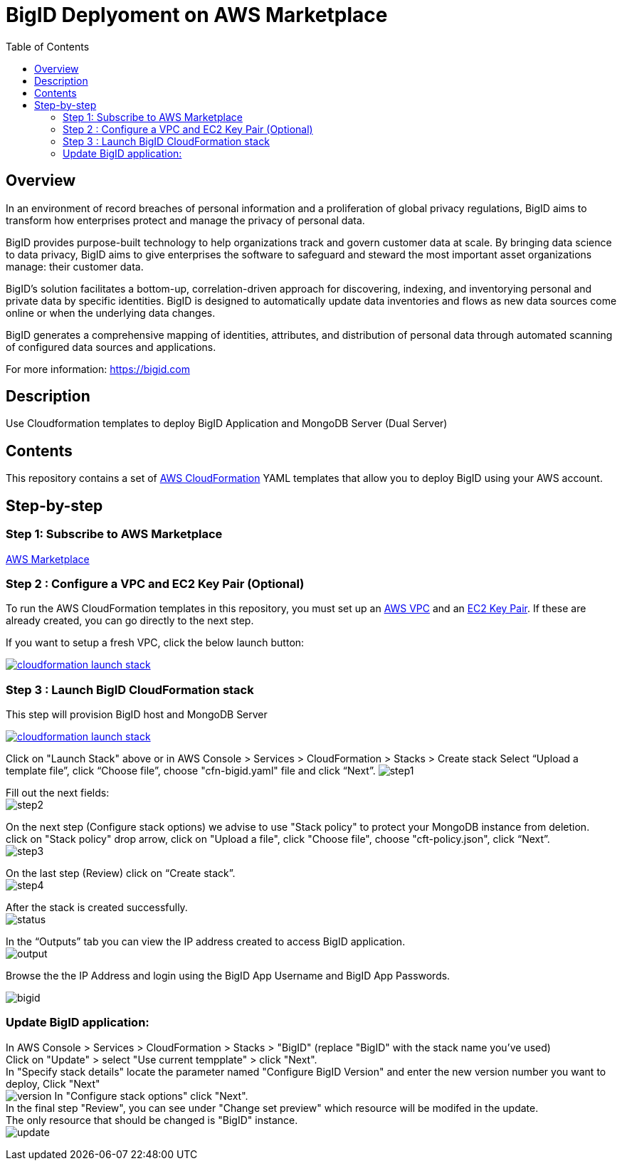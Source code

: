 = BigID Deplyoment on AWS Marketplace
:source-hightlighter: pygments
:toc:


== Overview 

In an environment of record breaches of personal information and a proliferation of global privacy regulations, BigID aims to transform how enterprises protect and manage the privacy of personal data.

BigID provides purpose-built technology to help organizations track and govern customer data at scale. By bringing data science to data privacy, BigID aims to give enterprises the software to safeguard and steward the most important asset organizations manage: their customer data.

BigID’s solution facilitates a bottom-up, correlation-driven approach for discovering, indexing, and inventorying personal and private data by specific identities. BigID is designed to automatically update data inventories and flows as new data sources come online or when the underlying data changes.

BigID generates a comprehensive mapping of identities, attributes, and distribution of personal data through automated scanning of configured data sources and applications.

For more information: https://bigid.com

== Description
Use Cloudformation templates to deploy BigID Application and MongoDB Server (Dual Server)

== Contents
This repository contains a set of https://aws.amazon.com/cloudformation/[AWS CloudFormation] YAML templates that allow you to deploy BigID using your AWS account.


== Step-by-step
=== Step 1: Subscribe to AWS Marketplace
https://docs.aws.amazon.com/marketplace/latest/buyerguide/buyer-getting-started.html[AWS Marketplace]

=== Step 2 : Configure a VPC and EC2 Key Pair (Optional)
To run the AWS CloudFormation templates in this repository, you must set up an http://docs.aws.amazon.com/AmazonVPC/latest/UserGuide/VPC_Introduction.html[AWS VPC] and an http://docs.aws.amazon.com/AWSEC2/latest/UserGuide/concepts.html[EC2 Key Pair]. If these are already created, you can go directly to the next step.


If you want to setup a fresh VPC, click the below launch button:

image:https://s3.amazonaws.com/cloudformation-examples/cloudformation-launch-stack.png[link=https://us-east-1.console.aws.amazon.com/cloudformation/home?region=us-east-1#/stacks/new?stackName=VPC&templateURL=https://bigid-aws.s3.amazonaws.com/vpc-4azs.yaml]

=== Step 3 : Launch BigID CloudFormation stack
This step will provision BigID host and MongoDB Server

image:https://s3.amazonaws.com/cloudformation-examples/cloudformation-launch-stack.png[link=https://us-east-1.console.aws.amazon.com/cloudformation/home?region=us-east-1#/stacks/new?stackName=BigID&templateURL=https://bigid-aws.s3.amazonaws.com/cfn-bigid.yaml]

Click on "Launch Stack" above or
in AWS Console > Services > CloudFormation > Stacks > Create stack Select “Upload a template file”, click “Choose file”, choose "cfn-bigid.yaml" file and click “Next”.
image:https://raw.githubusercontent.com/bigexchange/bigid-aws-marketplace-byol/master/images/step1.png[]

Fill out the next fields: +
image:https://raw.githubusercontent.com/bigexchange/bigid-aws-marketplace-byol/master/images/step2.png[]

On the next step (Configure stack options) we advise to use "Stack policy" to protect your MongoDB instance from deletion. +
click on "Stack policy" drop arrow, click on "Upload a file", click "Choose file", choose "cft-policy.json", click “Next”. +
image:https://raw.githubusercontent.com/bigexchange/bigid-aws-marketplace-byol/master/images/step3.png[]

On the last step (Review) click on “Create stack”. +
image:https://raw.githubusercontent.com/bigexchange/bigid-aws-marketplace-byol/master/images/step4.png[]

After the stack is created successfully. +
image:https://raw.githubusercontent.com/bigexchange/bigid-aws-marketplace-byol/master/images/status.png[]

In the “Outputs” tab you can view the IP address created to access BigID application. +
image:https://raw.githubusercontent.com/bigexchange/bigid-aws-marketplace-byol/master/images/output.png[]

Browse the the IP Address and login using the BigID App Username and BigID App Passwords. +

image:https://raw.githubusercontent.com/bigexchange/bigid-aws-marketplace-byol/master/images/bigid.png[]


=== Update BigID application:

In AWS Console > Services > CloudFormation > Stacks > "BigID" (replace "BigID" with the stack name you've used) +
Click on "Update" > select "Use current tempplate" > click "Next". +
In "Specify stack details" locate the parameter named "Configure BigID Version" and enter the new version number you want to deploy, Click "Next" +
image:https://raw.githubusercontent.com/bigexchange/bigid-aws-marketplace-byol/master/images/version.png[]
In "Configure stack options" click "Next". +
In the final step "Review", you can see under "Change set preview" which resource will be modifed in the update. +
The only resource that should be changed is "BigID" instance. +
image:https://raw.githubusercontent.com/bigexchange/bigid-aws-marketplace-byol/master/images/update.png[]

